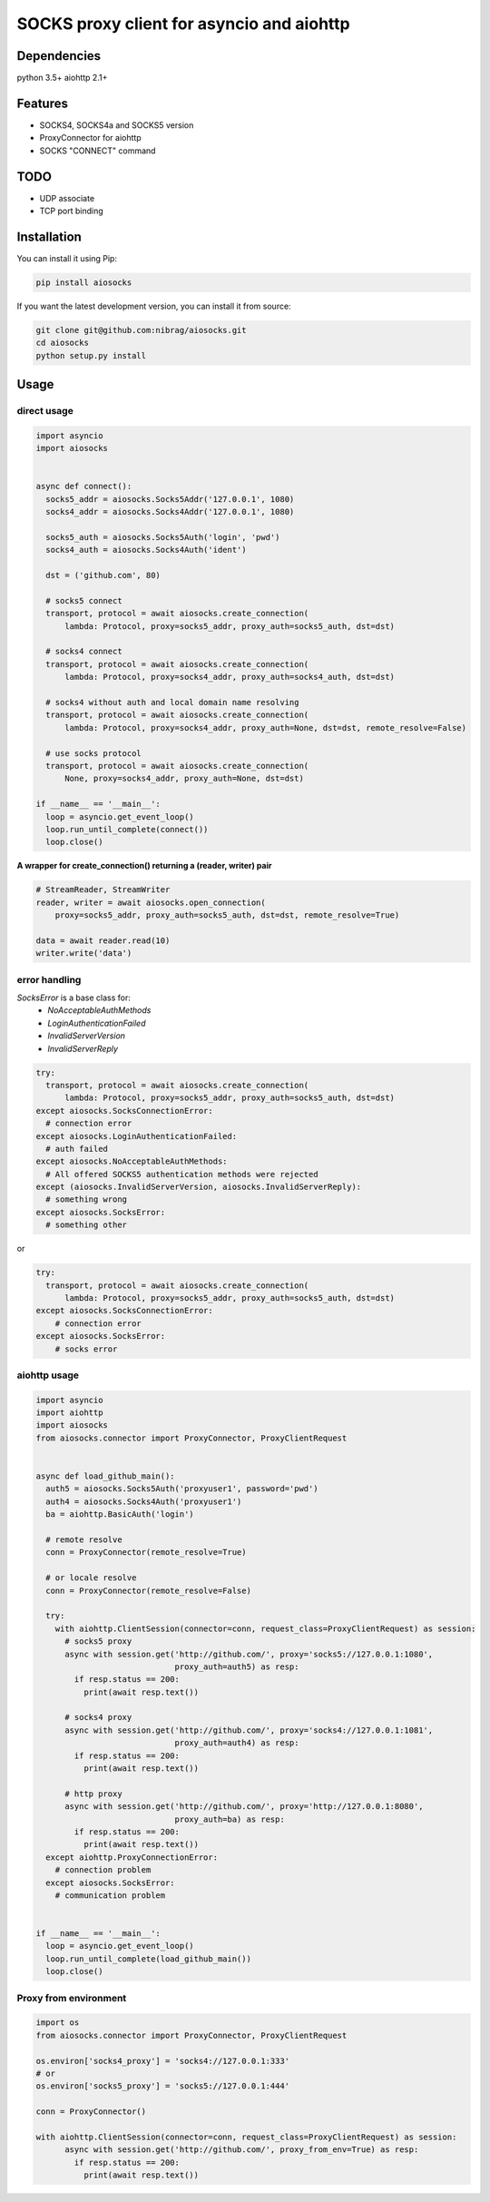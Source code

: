 SOCKS proxy client for asyncio and aiohttp
==========================================
.. image:: https://travis-ci.org/nibrag/aiosocks.svg?branch=master
  :target: https://travis-ci.org/nibrag/aiosocks
  :align: right

.. image:: https://coveralls.io/repos/github/nibrag/aiosocks/badge.svg?branch=master
  :target: https://coveralls.io/github/nibrag/aiosocks?branch=master
  :align: right

.. image:: https://badge.fury.io/py/aiosocks.svg
  :target: https://badge.fury.io/py/aiosocks


Dependencies
------------
python 3.5+
aiohttp 2.1+

Features
--------
- SOCKS4, SOCKS4a and SOCKS5 version
- ProxyConnector for aiohttp
- SOCKS "CONNECT" command

TODO
----
- UDP associate
- TCP port binding

Installation
------------
You can install it using Pip:

.. code-block::

  pip install aiosocks

If you want the latest development version, you can install it from source:

.. code-block::

  git clone git@github.com:nibrag/aiosocks.git
  cd aiosocks
  python setup.py install

Usage
-----
direct usage
^^^^^^^^^^^^

.. code-block:: python

  import asyncio
  import aiosocks


  async def connect():
    socks5_addr = aiosocks.Socks5Addr('127.0.0.1', 1080)
    socks4_addr = aiosocks.Socks4Addr('127.0.0.1', 1080)
    
    socks5_auth = aiosocks.Socks5Auth('login', 'pwd')
    socks4_auth = aiosocks.Socks4Auth('ident')
  
    dst = ('github.com', 80)
    
    # socks5 connect
    transport, protocol = await aiosocks.create_connection(
        lambda: Protocol, proxy=socks5_addr, proxy_auth=socks5_auth, dst=dst)
    
    # socks4 connect
    transport, protocol = await aiosocks.create_connection(
        lambda: Protocol, proxy=socks4_addr, proxy_auth=socks4_auth, dst=dst)
        
    # socks4 without auth and local domain name resolving
    transport, protocol = await aiosocks.create_connection(
        lambda: Protocol, proxy=socks4_addr, proxy_auth=None, dst=dst, remote_resolve=False)

    # use socks protocol
    transport, protocol = await aiosocks.create_connection(
        None, proxy=socks4_addr, proxy_auth=None, dst=dst)
  
  if __name__ == '__main__':
    loop = asyncio.get_event_loop()
    loop.run_until_complete(connect())
    loop.close()


**A wrapper for create_connection() returning a (reader, writer) pair**

.. code-block:: python

    # StreamReader, StreamWriter
    reader, writer = await aiosocks.open_connection(
        proxy=socks5_addr, proxy_auth=socks5_auth, dst=dst, remote_resolve=True)

    data = await reader.read(10)
    writer.write('data')

error handling
^^^^^^^^^^^^^^

`SocksError` is a base class for:
    - `NoAcceptableAuthMethods`
    - `LoginAuthenticationFailed`
    - `InvalidServerVersion`
    - `InvalidServerReply`

.. code-block:: python

    try:
      transport, protocol = await aiosocks.create_connection(
          lambda: Protocol, proxy=socks5_addr, proxy_auth=socks5_auth, dst=dst)
    except aiosocks.SocksConnectionError:
      # connection error
    except aiosocks.LoginAuthenticationFailed:
      # auth failed
    except aiosocks.NoAcceptableAuthMethods:
      # All offered SOCKS5 authentication methods were rejected
    except (aiosocks.InvalidServerVersion, aiosocks.InvalidServerReply):
      # something wrong
    except aiosocks.SocksError:
      # something other

or

.. code-block:: python

    try:
      transport, protocol = await aiosocks.create_connection(
          lambda: Protocol, proxy=socks5_addr, proxy_auth=socks5_auth, dst=dst)
    except aiosocks.SocksConnectionError:
        # connection error
    except aiosocks.SocksError:
        # socks error

aiohttp usage
^^^^^^^^^^^^^

.. code-block:: python

  import asyncio
  import aiohttp
  import aiosocks
  from aiosocks.connector import ProxyConnector, ProxyClientRequest


  async def load_github_main():
    auth5 = aiosocks.Socks5Auth('proxyuser1', password='pwd')
    auth4 = aiosocks.Socks4Auth('proxyuser1')
    ba = aiohttp.BasicAuth('login')

    # remote resolve
    conn = ProxyConnector(remote_resolve=True)

    # or locale resolve
    conn = ProxyConnector(remote_resolve=False)

    try:
      with aiohttp.ClientSession(connector=conn, request_class=ProxyClientRequest) as session:
        # socks5 proxy
        async with session.get('http://github.com/', proxy='socks5://127.0.0.1:1080',
                               proxy_auth=auth5) as resp:
          if resp.status == 200:
            print(await resp.text())

        # socks4 proxy
        async with session.get('http://github.com/', proxy='socks4://127.0.0.1:1081',
                               proxy_auth=auth4) as resp:
          if resp.status == 200:
            print(await resp.text())

        # http proxy
        async with session.get('http://github.com/', proxy='http://127.0.0.1:8080',
                               proxy_auth=ba) as resp:
          if resp.status == 200:
            print(await resp.text())
    except aiohttp.ProxyConnectionError:
      # connection problem
    except aiosocks.SocksError:
      # communication problem


  if __name__ == '__main__':
    loop = asyncio.get_event_loop()
    loop.run_until_complete(load_github_main())
    loop.close()

Proxy from environment
^^^^^^^^^^^^^^^^^^^^^^

.. code-block:: python

  import os
  from aiosocks.connector import ProxyConnector, ProxyClientRequest

  os.environ['socks4_proxy'] = 'socks4://127.0.0.1:333'
  # or
  os.environ['socks5_proxy'] = 'socks5://127.0.0.1:444'

  conn = ProxyConnector()

  with aiohttp.ClientSession(connector=conn, request_class=ProxyClientRequest) as session:
        async with session.get('http://github.com/', proxy_from_env=True) as resp:
          if resp.status == 200:
            print(await resp.text())
